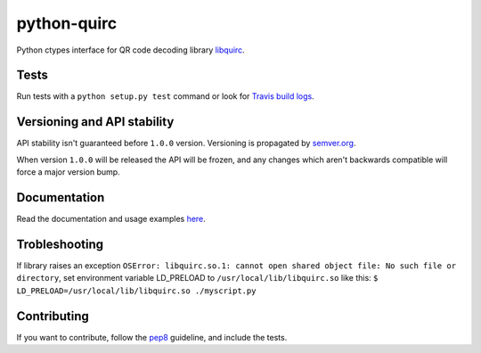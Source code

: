 python-quirc
============

Python ctypes interface for QR code decoding library `libquirc <https://github.com/dlbeer/quirc/>`_.

Tests
-----

Run tests with a ``python setup.py test`` command or look for `Travis build logs <http://travis-ci.org/#!/svartalf/python-quirc>`_.

.. image:: https://secure.travis-ci.org/svartalf/python-quirc.png

Versioning and API stability
----------------------------

API stability isn't guaranteed before ``1.0.0`` version. Versioning is propagated by `semver.org <http://semver.org>`_.

When version ``1.0.0`` will be released the API will be frozen, and any changes which aren't backwards compatible will force a major version bump.

Documentation
-------------

Read the documentation and usage examples `here <http://python-quirc.readthedocs.org>`_.

Trobleshooting
--------------

If library raises an exception ``OSError: libquirc.so.1: cannot open shared object file: No such file or directory``,
set environment variable LD_PRELOAD to ``/usr/local/lib/libquirc.so`` like this: ``$ LD_PRELOAD=/usr/local/lib/libquirc.so ./myscript.py``

Contributing
------------

If you want to contribute, follow the `pep8 <http://www.python.org/dev/peps/pep-0008/>`_ guideline, and include the tests.